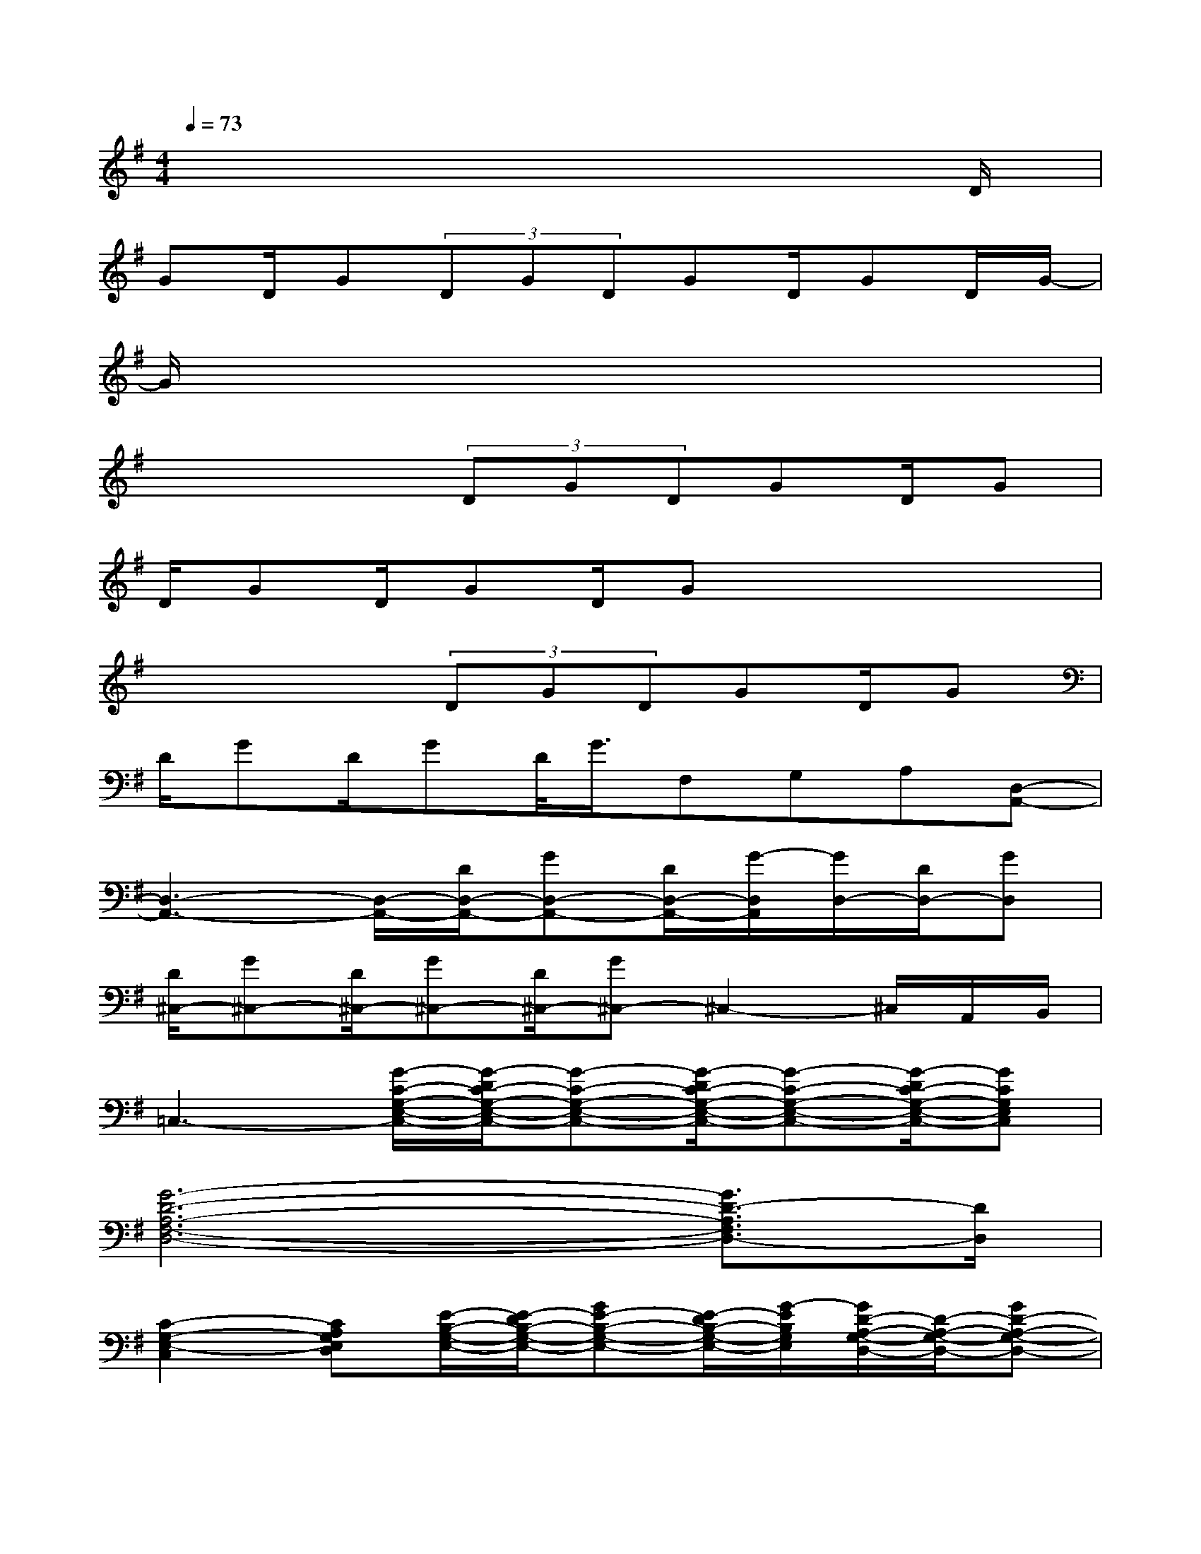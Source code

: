 X:1
T:
M:4/4
L:1/8
Q:1/4=73
K:G%1sharps
V:1
x6x3/2D/2|
GD/2G(3DGDGD/2GD/2G/2-|
G/2x6x3/2|
x3x/2(3DGDGD/2G|
D/2GD/2GD/2Gx3x/2|
x3x/2(3DGDGD/2G|
D/2GD/2GD/2<G/2F,G,A,[D,-A,,-]|
[D,3-A,,3-][D,/2-A,,/2-][D/2D,/2-A,,/2-][GD,-A,,-][D/2D,/2-A,,/2-][G/2-D,/2A,,/2][G/2D,/2-][D/2D,/2-][GD,]|
[D/2^C,/2-][G^C,-][D/2^C,/2-][G^C,-][D/2^C,/2-][G^C,-]^C,2-^C,/2A,,/2B,,/2|
=C,3-[G/2-C/2-G,/2-E,/2-C,/2-][G/2-D/2C/2-G,/2-E,/2-C,/2-][G-C-G,-E,-C,-][G/2-D/2C/2-G,/2-E,/2-C,/2-][G-C-G,-E,-C,-][G/2-D/2C/2-G,/2-E,/2-C,/2-][GCG,E,C,]|
[G6-D6-A,6-F,6-D,6-][G3/2D3/2-A,3/2F,3/2D,3/2-][D/2D,/2]|
[C2-G,2-E,2-C,2][CA,G,E,D,][E/2-B,/2-G,/2-E,/2-][E/2-D/2B,/2-G,/2-E,/2-][GE-B,-G,-E,-][E/2-D/2B,/2-G,/2-E,/2-][G/2-E/2B,/2G,/2E,/2][G/2D/2-A,/2-G,/2-D,/2-][D/2-A,/2-G,/2-D,/2-][GD-A,-G,-D,-]|
[GD-A,-G,-D,-][D/2-A,/2-G,/2-D,/2-][GD-A,-G,-D,-][D/2-A,/2-G,/2-D,/2-][GD-A,-G,-D,-][GD-A,-G,-D,-][D/2-A,/2-G,/2-D,/2-][GD-A,-G,-D,-][D/2-A,/2-G,/2-D,/2-][GD-A,G,D,]|
[DG,-D,-G,,-][G,6-D,6-G,,6-][G,-D,-G,,-]|
[G,8D,8G,,8]|
[G,3-C,3-G,,3-][G,/2-C,/2-G,,/2-][D/2G,/2-C,/2-G,,/2-][GG,-C,-G,,-][D/2G,/2-C,/2-G,,/2-][GG,-C,-G,,-][D/2G,/2-C,/2-G,,/2-][GG,C,G,,]